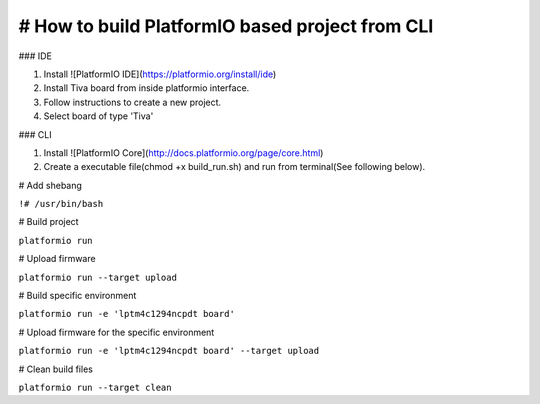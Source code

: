 # How to build PlatformIO based project from CLI
=====================================

### IDE

1. Install ![PlatformIO IDE](https://platformio.org/install/ide)
2. Install Tiva board from inside platformio interface.
3. Follow instructions to create a new project.
4. Select board of type 'Tiva'

### CLI

1. Install ![PlatformIO Core](http://docs.platformio.org/page/core.html)
2. Create a executable file(chmod +x build_run.sh) and run from terminal(See following below).


# Add shebang

``!# /usr/bin/bash``

# Build project

``platformio run``

# Upload firmware

``platformio run --target upload``

# Build specific environment

``platformio run -e 'lptm4c1294ncpdt board'``

# Upload firmware for the specific environment

``platformio run -e 'lptm4c1294ncpdt board' --target upload``

# Clean build files

``platformio run --target clean``
